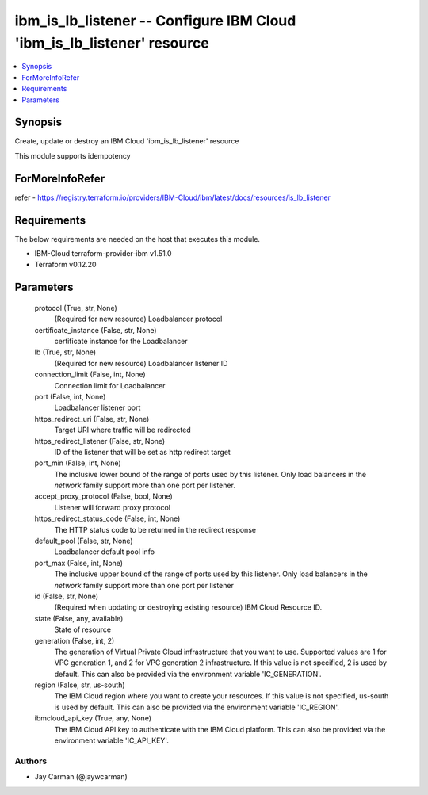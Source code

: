 
ibm_is_lb_listener -- Configure IBM Cloud 'ibm_is_lb_listener' resource
=======================================================================

.. contents::
   :local:
   :depth: 1


Synopsis
--------

Create, update or destroy an IBM Cloud 'ibm_is_lb_listener' resource

This module supports idempotency


ForMoreInfoRefer
----------------
refer - https://registry.terraform.io/providers/IBM-Cloud/ibm/latest/docs/resources/is_lb_listener

Requirements
------------
The below requirements are needed on the host that executes this module.

- IBM-Cloud terraform-provider-ibm v1.51.0
- Terraform v0.12.20



Parameters
----------

  protocol (True, str, None)
    (Required for new resource) Loadbalancer protocol


  certificate_instance (False, str, None)
    certificate instance for the Loadbalancer


  lb (True, str, None)
    (Required for new resource) Loadbalancer listener ID


  connection_limit (False, int, None)
    Connection limit for Loadbalancer


  port (False, int, None)
    Loadbalancer listener port


  https_redirect_uri (False, str, None)
    Target URI where traffic will be redirected


  https_redirect_listener (False, str, None)
    ID of the listener that will be set as http redirect target


  port_min (False, int, None)
    The inclusive lower bound of the range of ports used by this listener. Only load balancers in the `network` family support more than one port per listener.


  accept_proxy_protocol (False, bool, None)
    Listener will forward proxy protocol


  https_redirect_status_code (False, int, None)
    The HTTP status code to be returned in the redirect response


  default_pool (False, str, None)
    Loadbalancer default pool info


  port_max (False, int, None)
    The inclusive upper bound of the range of ports used by this listener. Only load balancers in the `network` family support more than one port per listener


  id (False, str, None)
    (Required when updating or destroying existing resource) IBM Cloud Resource ID.


  state (False, any, available)
    State of resource


  generation (False, int, 2)
    The generation of Virtual Private Cloud infrastructure that you want to use. Supported values are 1 for VPC generation 1, and 2 for VPC generation 2 infrastructure. If this value is not specified, 2 is used by default. This can also be provided via the environment variable 'IC_GENERATION'.


  region (False, str, us-south)
    The IBM Cloud region where you want to create your resources. If this value is not specified, us-south is used by default. This can also be provided via the environment variable 'IC_REGION'.


  ibmcloud_api_key (True, any, None)
    The IBM Cloud API key to authenticate with the IBM Cloud platform. This can also be provided via the environment variable 'IC_API_KEY'.













Authors
~~~~~~~

- Jay Carman (@jaywcarman)

